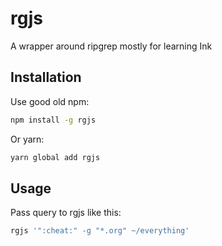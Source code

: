 * rgjs

A wrapper around ripgrep mostly for learning Ink

** Installation

Use good old npm:

#+begin_src sh
npm install -g rgjs
#+end_src

Or yarn:

#+begin_src sh
yarn global add rgjs
#+end_src

** Usage

Pass query to rgjs like this:

#+begin_src sh
rgjs '":cheat:" -g "*.org" ~/everything'
#+end_src
